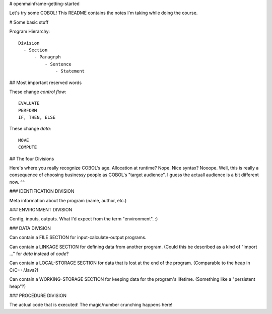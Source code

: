 # openmainframe-getting-started

Let's try some COBOL! This README contains the notes I'm taking while doing the course.

# Some basic stuff

Program Hierarchy::

    Division
      - Section
          - Paragrph
              - Sentence
                  - Statement

## Most important reserved words

These change *control flow*::

    EVALUATE
    PERFORM
    IF, THEN, ELSE
    
These change *data*::

    MOVE
    COMPUTE

## The four Divisions

Here's where you really recognize COBOL's age. Allocation at runtime? Nope.
Nice syntax? Nooope. Well, this is really a consequence of choosing businessy
people as COBOL's "target audience". I guess the actuall audience is a bit
different now. ^^

### IDENTIFICATION DIVISION

Meta information about the program (name, author, etc.)

### ENVIRONMENT DIVISION

Config, inputs, outputs. What I'd expect from the term "environment". :)

### DATA DIVISION

Can contain a FILE SECTION for input-calculate-output programs.

Can contain a LINKAGE SECTION for defining data from another program.
(Could this be described as a kind of "import ..." for *data* instead of *code*?

Can contain a LOCAL-STORAGE SECTION for data that is lost at
the end of the program.
(Comparable to the heap in C/C++/Java?)

Can contain a WORKING-STORAGE SECTION for keeping data for the program's lifetime.
(Something like a "persistent heap"?)

### PROCEDURE DIVISION

The actual code that is executed! The magic/number crunching happens here!

